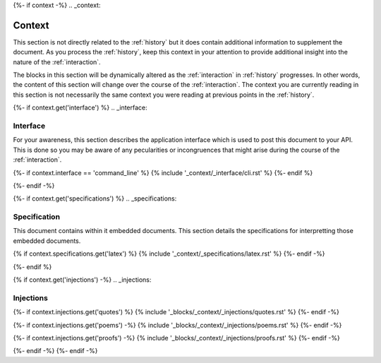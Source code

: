 {%- if context -%}
.. _context:

Context
#######

This section is not directly related to the :ref:`history` but it does contain additional information to supplement the document. As you process the :ref:`history`, keep this context in your attention to provide additional insight into the nature of the :ref:`interaction`. 

The blocks in this section will be dynamically altered as the :ref:`interaction` in :ref:`history` progresses. In other words, the content of this section will change over the course of the :ref:`interaction`. The context you are currently reading in this section is not necessarily the same context you were reading at previous points in the :ref:`history`.

{%- if context.get('interface') %}
.. _interface:

=========
Interface
=========

For your awareness, this section describes the application interface which is used to post this document to your API. This is done so you may be aware of any pecularities or incongruences that might arise during the course of the :ref:`interaction`.

{%- if context.interface == 'command_line' %}
{% include '_context/_interface/cli.rst' %}
{%- endif %}

{%- endif -%}

{%- if context.get('specifications') %}
.. _specifications:

=============
Specification  
=============

This document contains within it embedded documents. This section details the specifications for interpretting those embedded documents.

{% if context.specifications.get('latex') %}
{% include '_context/_specifications/latex.rst' %}
{%- endif -%}

{%- endif %}

{% if context.get('injections') -%}
.. _injections:

==========
Injections
==========

{%- if context.injections.get('quotes') %}
{% include '_blocks/_context/_injections/quotes.rst' %}
{%- endif -%}

{%- if context.injections.get('poems') -%}
{% include '_blocks/_context/_injections/poems.rst' %}
{%- endif -%}

{%- if context.injections.get('proofs') -%}
{% include '_blocks/_context/_injections/proofs.rst' %}
{%- endif -%}

{%- endif -%}
{%- endif -%}